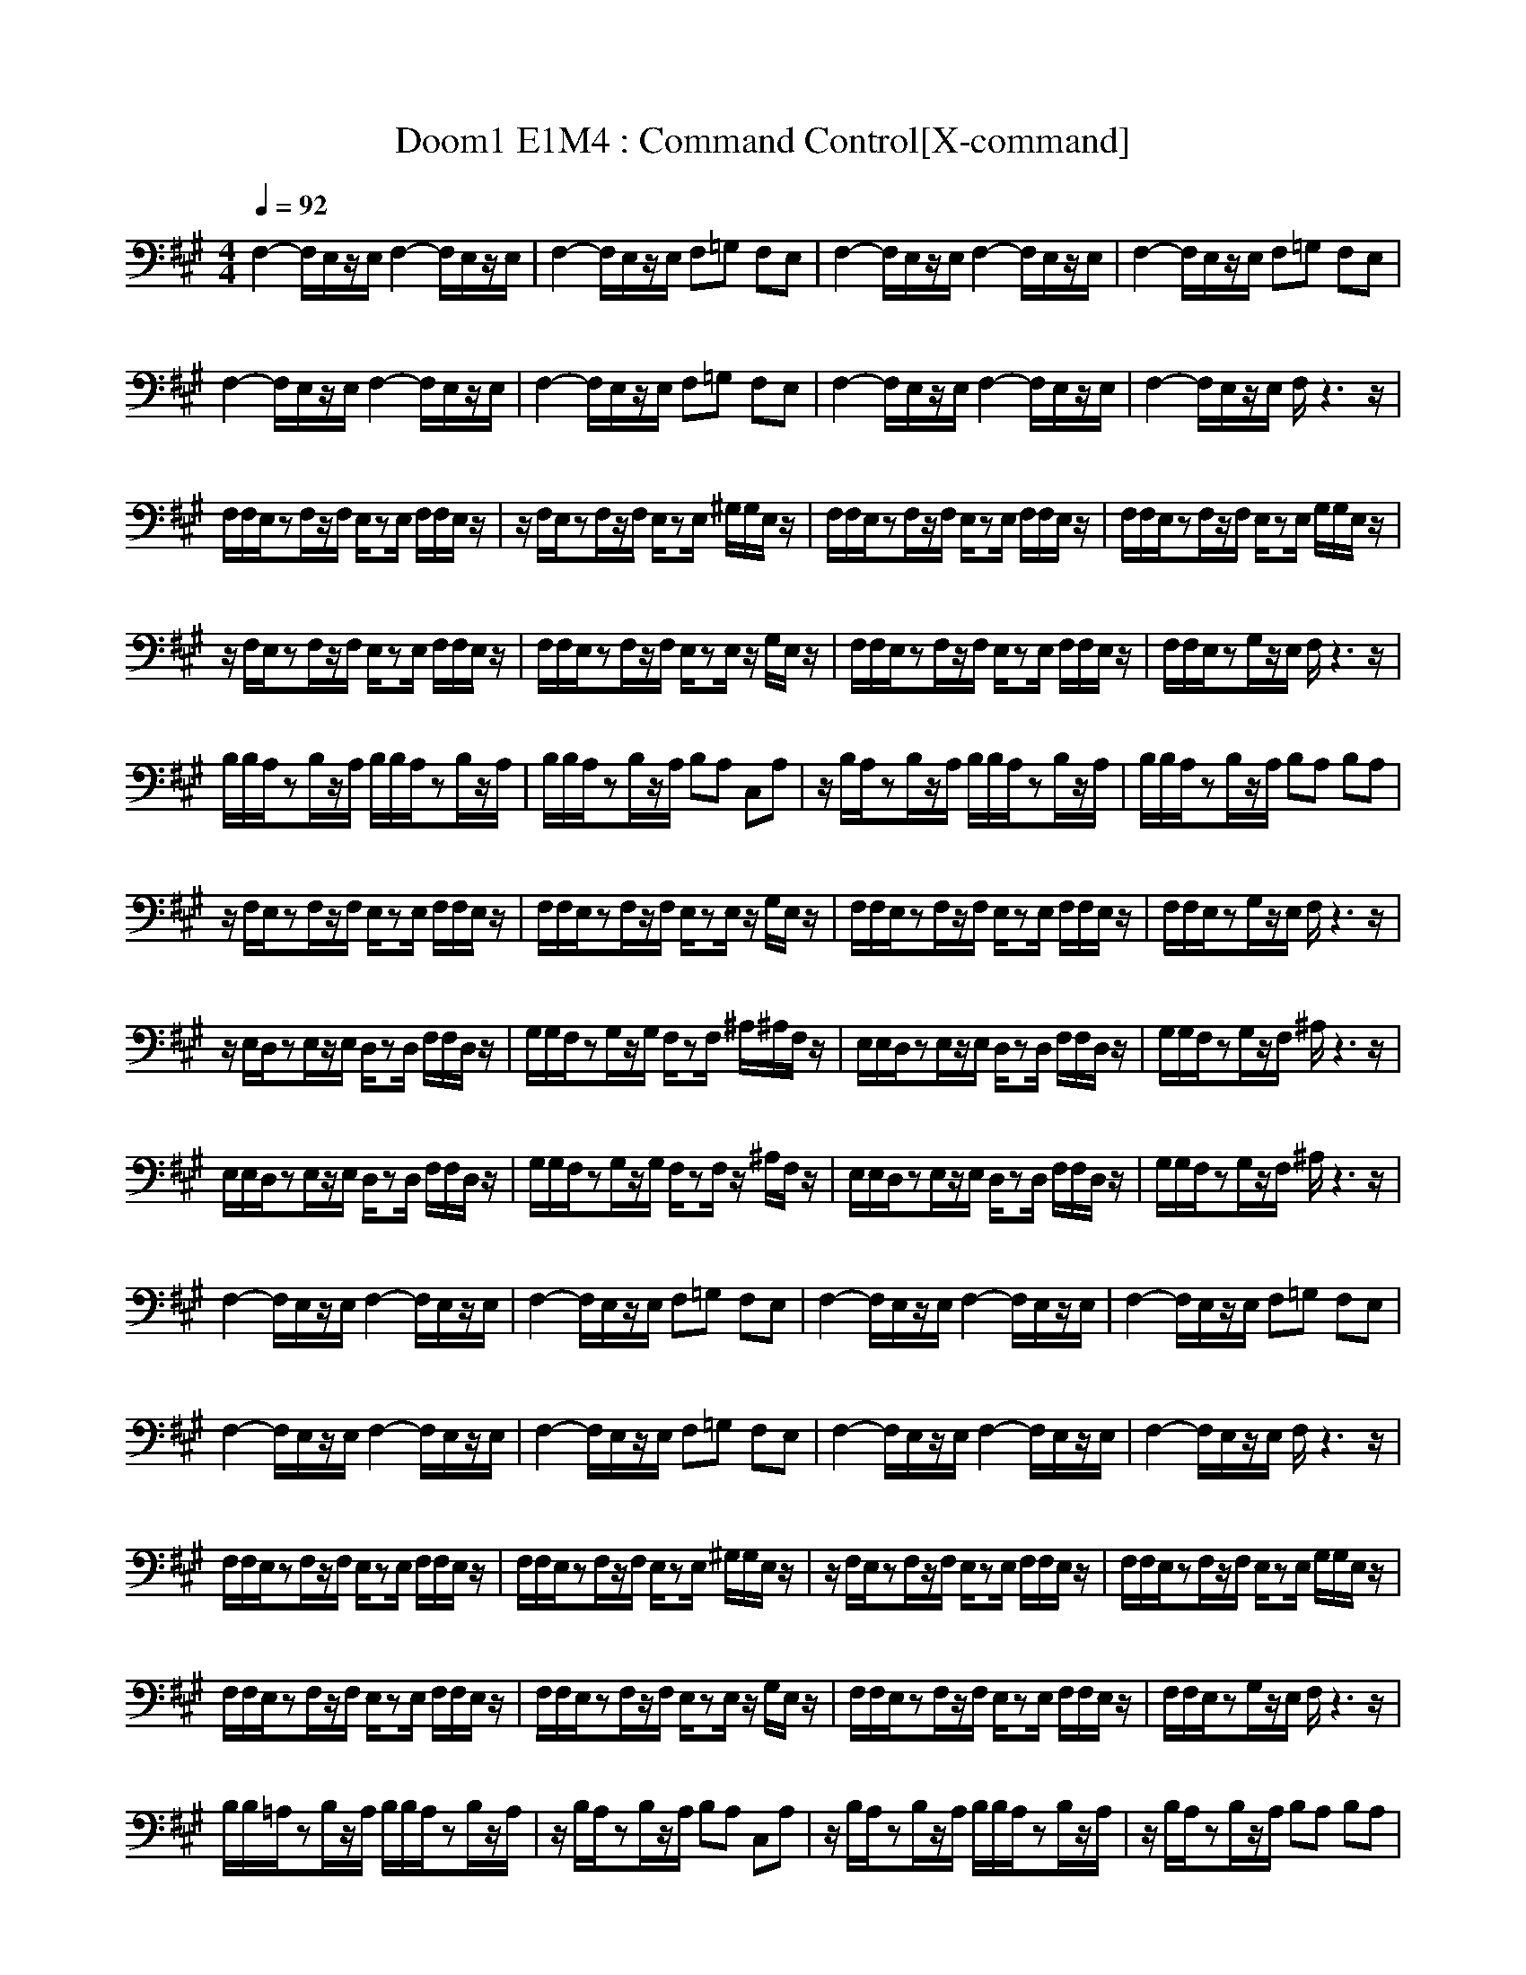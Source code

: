 X:1
T:Doom1 E1M4 : Command Control[X-command]
Z: X-command
M:4/4
L:1/8
Q:1/4=92
K:A
F,2- F,/2E,/2z/2E,/2 F,2- F,/2E,/2z/2E,/2|F,2- F,/2E,/2z/2E,/2 F,=G, F,E,|F,2- F,/2E,/2z/2E,/2 F,2- F,/2E,/2z/2E,/2|F,2- F,/2E,/2z/2E,/2 F,=G, F,E,|
F,2- F,/2E,/2z/2E,/2 F,2- F,/2E,/2z/2E,/2|F,2- F,/2E,/2z/2E,/2 F,=G, F,E,|F,2- F,/2E,/2z/2E,/2 F,2- F,/2E,/2z/2E,/2|F,2- F,/2E,/2z/2E,/2 F,/2z3z/2|
F,/2F,/2E,/2zF,/2z/2F,/2 E,/2zE,/2 F,/2F,/2E,/2z/2|z/2F,/2E,/2zF,/2z/2F,/2 E,/2zE,/2 ^G,/2G,/2E,/2z/2|F,/2F,/2E,/2zF,/2z/2F,/2 E,/2zE,/2 F,/2F,/2E,/2z/2|F,/2F,/2E,/2zF,/2z/2F,/2 E,/2zE,/2 G,/2G,/2E,/2z/2|
z/2F,/2E,/2zF,/2z/2F,/2 E,/2zE,/2 F,/2F,/2E,/2z/2|F,/2F,/2E,/2zF,/2z/2F,/2 E,/2zE,/2 z/2G,/2E,/2z/2|F,/2F,/2E,/2zF,/2z/2F,/2 E,/2zE,/2 F,/2F,/2E,/2z/2|F,/2F,/2E,/2zG,/2z/2E,/2 F,/2z3z/2|
B,/2B,/2A,/2zB,/2z/2A,/2 B,/2B,/2A,/2zB,/2z/2A,/2|B,/2B,/2A,/2zB,/2z/2A,/2 B,A, C,A,|z/2B,/2A,/2zB,/2z/2A,/2 B,/2B,/2A,/2zB,/2z/2A,/2|B,/2B,/2A,/2zB,/2z/2A,/2 B,A, B,A,|
z/2F,/2E,/2zF,/2z/2F,/2 E,/2zE,/2 F,/2F,/2E,/2z/2|F,/2F,/2E,/2zF,/2z/2F,/2 E,/2zE,/2 z/2G,/2E,/2z/2|F,/2F,/2E,/2zF,/2z/2F,/2 E,/2zE,/2 F,/2F,/2E,/2z/2|F,/2F,/2E,/2zG,/2z/2E,/2 F,/2z3z/2|
z/2E,/2D,/2zE,/2z/2E,/2 D,/2zD,/2 F,/2F,/2D,/2z/2|G,/2G,/2F,/2zG,/2z/2G,/2 F,/2zF,/2 ^A,/2^A,/2F,/2z/2|E,/2E,/2D,/2zE,/2z/2E,/2 D,/2zD,/2 F,/2F,/2D,/2z/2|G,/2G,/2F,/2zG,/2z/2F,/2 ^A,/2z3z/2|
E,/2E,/2D,/2zE,/2z/2E,/2 D,/2zD,/2 F,/2F,/2D,/2z/2|G,/2G,/2F,/2zG,/2z/2G,/2 F,/2zF,/2 z/2^A,/2F,/2z/2|E,/2E,/2D,/2zE,/2z/2E,/2 D,/2zD,/2 F,/2F,/2D,/2z/2|G,/2G,/2F,/2zG,/2z/2F,/2 ^A,/2z3z/2|
F,2- F,/2E,/2z/2E,/2 F,2- F,/2E,/2z/2E,/2|F,2- F,/2E,/2z/2E,/2 F,=G, F,E,|F,2- F,/2E,/2z/2E,/2 F,2- F,/2E,/2z/2E,/2|F,2- F,/2E,/2z/2E,/2 F,=G, F,E,|
F,2- F,/2E,/2z/2E,/2 F,2- F,/2E,/2z/2E,/2|F,2- F,/2E,/2z/2E,/2 F,=G, F,E,|F,2- F,/2E,/2z/2E,/2 F,2- F,/2E,/2z/2E,/2|F,2- F,/2E,/2z/2E,/2 F,/2z3z/2|
F,/2F,/2E,/2zF,/2z/2F,/2 E,/2zE,/2 F,/2F,/2E,/2z/2|F,/2F,/2E,/2zF,/2z/2F,/2 E,/2zE,/2 ^G,/2G,/2E,/2z/2|z/2F,/2E,/2zF,/2z/2F,/2 E,/2zE,/2 F,/2F,/2E,/2z/2|F,/2F,/2E,/2zF,/2z/2F,/2 E,/2zE,/2 G,/2G,/2E,/2z/2|
F,/2F,/2E,/2zF,/2z/2F,/2 E,/2zE,/2 F,/2F,/2E,/2z/2|F,/2F,/2E,/2zF,/2z/2F,/2 E,/2zE,/2 z/2G,/2E,/2z/2|F,/2F,/2E,/2zF,/2z/2F,/2 E,/2zE,/2 F,/2F,/2E,/2z/2|F,/2F,/2E,/2zG,/2z/2E,/2 F,/2z3z/2|
B,/2B,/2=A,/2zB,/2z/2A,/2 B,/2B,/2A,/2zB,/2z/2A,/2|z/2B,/2A,/2zB,/2z/2A,/2 B,A, C,A,|z/2B,/2A,/2zB,/2z/2A,/2 B,/2B,/2A,/2zB,/2z/2A,/2|z/2B,/2A,/2zB,/2z/2A,/2 B,A, B,A,|
z/2F,/2E,/2zF,/2z/2F,/2 E,/2zE,/2 F,/2F,/2E,/2z/2|F,/2F,/2E,/2zF,/2z/2F,/2 E,/2zE,/2 z/2G,/2E,/2z/2|F,/2F,/2E,/2zF,/2z/2F,/2 E,/2zE,/2 F,/2F,/2E,/2z/2|F,/2F,/2E,/2zG,/2z/2E,/2 F,/2z3z/2|
z/2E,/2D,/2zE,/2z/2E,/2 D,/2zD,/2 F,/2F,/2D,/2z/2|G,/2G,/2F,/2zG,/2z/2G,/2 F,/2zF,/2 z/2^A,/2F,/2z/2|E,/2E,/2D,/2zE,/2z/2E,/2 D,/2zD,/2 F,/2F,/2D,/2z/2|G,/2G,/2F,/2zG,/2z/2F,/2 ^A,/2z3z/2|
z/2E,/2D,/2zE,/2z/2E,/2 D,/2zD,/2 F,/2F,/2D,/2z/2|G,/2G,/2F,/2zG,/2z/2G,/2 F,/2zF,/2 ^A,/2^A,/2F,/2z/2|E,/2E,/2D,/2zE,/2z/2E,/2 D,/2zD,/2 F,/2F,/2D,/2z/2|G,/2G,/2F,/2zG,/2z/2F,/2>^A,/2
